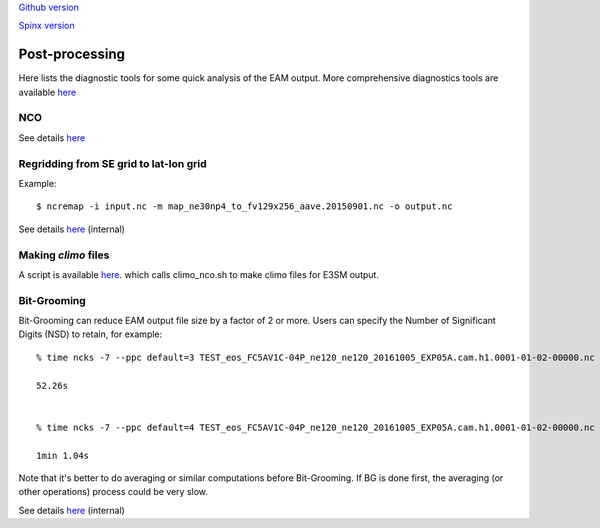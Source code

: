 .. _run:



`Github version <https://github.com/kaizhangpnl/kaizhangpnl.github.io/blob/master/source/post.rst>`_ 

`Spinx version <https://kaizhangpnl.github.io/EAM_User_Guide/post.html>`_  

Post-processing 
===================

Here lists the diagnostic tools for some quick analysis of the EAM output. More comprehensive 
diagnostics tools are available `here <https://kaizhangpnl.github.io/EAM_User_Guide/diag.html>`_

NCO 
----

See details `here <https://e3sm.org/resources/tools/analysis-tools/nco/>`_


Regridding from SE grid to lat-lon grid  
---------------------------------------

Example: :: 

   $ ncremap -i input.nc -m map_ne30np4_to_fv129x256_aave.20150901.nc -o output.nc 

See details `here <https://acme-climate.atlassian.net/wiki/spaces/SIM/pages/31129737/Generate+Regrid+and+Split+Climatologies+climo+files+with+ncclimo+and+ncremap>`_ (internal) 
   

Making `climo` files 
-----------------------

A script is available 
`here <https://github.com/kaizhangpnl/kaizhangpnl.github.io/blob/master/source/make_climo.csh>`_. 
which calls climo_nco.sh to make climo files for E3SM output. 


Bit-Grooming 
------------

Bit-Grooming can reduce EAM output file size by a factor of 2 or more. 
Users can specify the Number of Significant Digits (NSD) to retain, for example: :: 

   % time ncks -7 --ppc default=3 TEST_eos_FC5AV1C-04P_ne120_ne120_20161005_EXP05A.cam.h1.0001-01-02-00000.nc  O1.nc 

   52.26s 


   % time ncks -7 --ppc default=4 TEST_eos_FC5AV1C-04P_ne120_ne120_20161005_EXP05A.cam.h1.0001-01-02-00000.nc  O2.nc 

   1min 1.04s

Note that it's better to do averaging or similar computations before Bit-Grooming. If BG is 
done first, the averaging (or other operations) process could be very slow. 

See details `here <https://acme-climate.atlassian.net/wiki/spaces/ATM/pages/107709358/Compress+and+Bit+Groom+ACME+data>`_ (internal) 
   